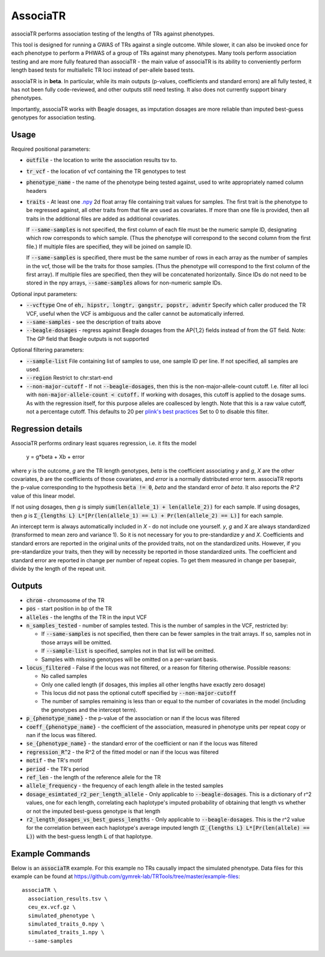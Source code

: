 .. overview_directive
.. |associaTR overview| replace:: associaTR performs association testing of the lengths of TRs against phenotypes.
.. overview_directive_done

AssociaTR
==========

|associaTR overview|

This tool is designed for running a GWAS of TRs against a single outcome. While slower, it can also be invoked once for each phenotype
to perform a PHWAS of a group of TRs against many phenotypes. Many tools perform association testing and are more fully featured than
associaTR - the main value of associaTR is its ability to conveniently perform length based tests for multiallelic TR loci instead of
per-allele based tests.

associaTR is in **beta**. In particular, while its main outputs (p-values, coefficients and standard errors) are all fully tested,
it has not been fully code-reviewed, and other outputs still need testing. It also does not currently support binary phenotypes.

Importantly, associaTR works with Beagle dosages, as imputation dosages are more reliable than imputed best-guess genotypes for association
testing.

Usage
-----

Required positional parameters: 

* :code:`outfile` - the location to write the association results tsv to.
* :code:`tr_vcf` - the location of vcf containing the TR genotypes to test
* :code:`phenotype_name` - the name of the phenotype being tested against, used to write appropriately named column headers
* :code:`traits` - At least one `.npy <https://numpy.org/doc/stable/reference/generated/numpy.save.html>`_
  2d float array file containing trait values for samples. The first trait is the phenotype to be regressed
  against, all other traits from that file are used as covariates. If more than one file is provided, then
  all traits in the additional files are added as additional covariates. 

  If :code:`--same-samples` is not specified, the first column of each file must be the numeric sample ID,
  designating which row corresponds to which sample. (Thus the phenotype will correspond to the second column
  from the first file.) If multiple files are specified, they will be joined on sample ID. 

  If :code:`--same-samples` is specified, there must be the same number of rows in each array as the number 
  of samples in the vcf, those will be the traits for those samples.
  (Thus the phenotype will correspond to the first column of the first array). If 
  multiple files are specified, then they will be concatenated horizontally. Since IDs do not need to be stored 
  in the npy arrays, :code:`--same-samples` allows for non-numeric sample IDs. 
 
Optional input parameters:   

* :code:`--vcftype` One of :code:`eh, hipstr, longtr, gangstr, popstr, advntr`
  Specify which caller produced the TR VCF, useful when the VCF is ambiguous 
  and the caller cannot be automatically inferred.
* :code:`--same-samples` - see the description of traits above
* :code:`--beagle-dosages` - regress against Beagle dosages from the AP{1,2} fields instead of from the GT field. 
  Note: The GP field that Beagle outputs is not supported

Optional filtering parameters:

* :code:`--sample-list` File containing list of samples to use, one sample ID per line. 
  If not specified, all samples are used.
* :code:`--region` Restrict to chr:start-end
* :code:`--non-major-cutoff` - If not :code:`--beagle-dosages`, then this is the non-major-allele-count cutoff. 
  I.e. filter all loci with :code:`non-major-allele-count < cutoff.`
  If working with dosages, this cutoff is applied to the dosage sums. 
  As with the regression itself, for this purpose alleles are coallesced by length. 
  Note that this is a raw value cutoff, not a percentage cutoff.
  This defaults to 20 per `plink's best practices <https://www.cog-genomics.org/plink/2.0/assoc#glm>`_
  Set to 0 to disable this filter. 

Regression details
------------------

AssociaTR performs ordinary least squares regression, i.e. it fits the model

  y = g*beta + Xb + error

where `y` is the outcome, `g` are the TR length genotypes, `beta` is the coefficient associating 
`y` and `g`, `X` are the other covariates, `b` are the coefficients of those covariates, and `error`
is a normally distributed error term. associaTR reports the p-value corresponding to the hypothesis
:code:`beta != 0`, `beta` and the standard error of `beta`. It also reports the `R^2` value of this linear
model.

If not using dosages, then `g` is simply :code:`sum(len(allele_1) + len(allele_2))` for each sample.
If using dosages, then `g` is :code:`Σ_{lengths L} L*[Pr(len(allele_1) == L) + Pr(len(allele_2) == L)]`  for each sample.

An intercept term is always automatically included in `X` - do not include one yourself.
`y`, `g` and `X` are always standardized (transformed to mean zero and variance 1). So it is not necessary for you to
pre-standardize `y` and `X`. Coefficients and standard errors are reported in the original units of the provided traits,
not on the standardized units. However, if you pre-standardize your traits, then they will by necessity be reported
in those standardized units. The coefficient and standard error are reported in change per number of repeat copies.
To get them measured in change per basepair, divide by the length of the repeat unit.

Outputs
-------

* :code:`chrom` - chromosome of the TR
* :code:`pos` - start position in bp of the TR
* :code:`alleles` - the lengths of the TR in the input VCF
* :code:`n_samples_tested` - number of samples tested. This is the number of samples in the VCF, restricted by:
  
  * If :code:`--same-samples` is not specified, then there can be fewer samples in the trait arrays. If so,
    samples not in those arrays will be omitted.
  * If :code:`--sample-list` is specified, samples not in that list will be omitted.
  * Samples with missing genotypes will be omitted on a per-variant basis.

* :code:`locus_filtered` - False if the locus was not filtered, or a reason for filtering otherwise. Possible reasons:

  * No called samples
  * Only one called length (if dosages, this implies all other lengths have exactly zero dosage)
  * This locus did not pass the optional cutoff specified by :code:`--non-major-cutoff`
  * The number of samples remaining is less than or equal to the number of covariates in the model (including
    the genotypes and the intercept term).

* :code:`p_{phenotype_name}` - the p-value of the association or nan if the locus was filtered
* :code:`coeff_{phenotype_name}` - the coefficient of the association, measured in phenotype units per repeat copy
  or nan if the locus was filtered.
* :code:`se_{phenotype_name}` - the standard error of the coefficient or nan if the locus was filtered
* :code:`regression_R^2` - the R^2 of the fitted model or nan if the locus was filtered
* :code:`motif` - the TR's motif
* :code:`period` - the TR's period
* :code:`ref_len` - the length of the reference allele for the TR
* :code:`allele_frequency` - the frequency of each length allele in the tested samples
* :code:`dosage_esimtated_r2_per_length_allele` - Only applicable to :code:`--beagle-dosages`. This is a dictionary of r^2 values, one for
  each length, correlating each haplotype's imputed probability of obtaining that length vs whether or not the imputed best-guess
  genotype is that length
* :code:`r2_length_dosages_vs_best_guess_lengths` - Only applicable to :code:`--beagle-dosages`. This is the r^2 value for the correlation
  between each haplotype's average imputed length (:code:`Σ_{lengths L} L*[Pr(len(allele) == L)`) with the best-guess
  length :code:`L` of that haplotype.

Example Commands
----------------

Below is an :code:`associaTR` example. For this example no TRs causally impact the simulated phenotype.
Data files for this example can be found at https://github.com/gymrek-lab/TRTools/tree/master/example-files::

  associaTR \
    association_results.tsv \
    ceu_ex.vcf.gz \
    simulated_phenotype \
    simulated_traits_0.npy \
    simulated_traits_1.npy \
    --same-samples

